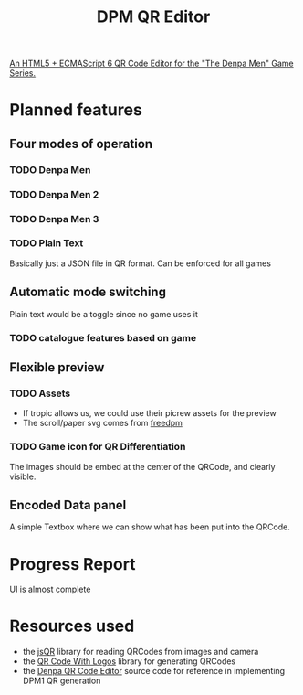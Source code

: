 #+title: DPM QR Editor

_An HTML5 + ECMAScript 6 QR Code Editor for the "The Denpa Men" Game Series._

* Planned features

** Four modes of operation
*** TODO Denpa Men
*** TODO Denpa Men 2
*** TODO Denpa Men 3
*** TODO Plain Text
Basically just a JSON file in QR format. Can be enforced for all games

** Automatic mode switching
Plain text would be a toggle since no game uses it
*** TODO catalogue features based on game

** Flexible preview
*** TODO Assets
- If tropic allows us, we could use their picrew assets for the preview
- The scroll/paper svg comes from [[https://github.com/envyniv/freedpm][freedpm]]
*** TODO Game icon for QR Differentiation
The images should be embed at the center of the QRCode, and clearly visible.

** Encoded Data panel
A simple Textbox where we can show what has been put into the QRCode.

* Progress Report
UI is almost complete

* Resources used
- the [[https://github.com/cozmo/jsQR][jsQR]] library for reading QRCodes from images and camera
- the [[https://github.com/zxpsuper/qrcode-with-logos][QR Code With Logos]] library for generating QRCodes
- the [[https://storage.googleapis.com/google-code-archive-source/v2/code.google.com/denpa-qr-code-editor/source-archive.zip][Denpa QR Code Editor]] source code for reference in implementing DPM1 QR generation


